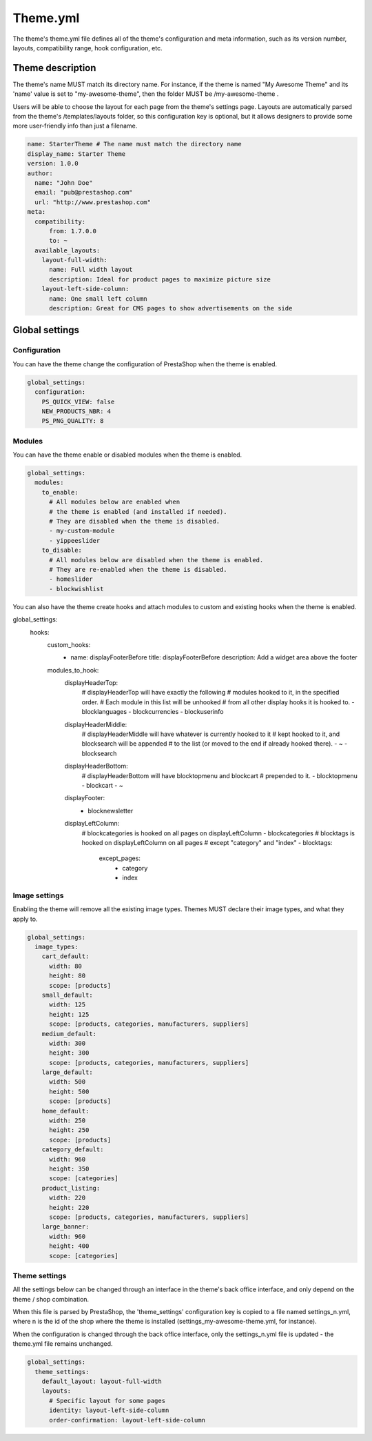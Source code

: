 ****************
Theme.yml
****************

The theme's theme.yml file defines all of the theme's configuration and meta information, such as its version number, layouts, compatibility range, hook configuration, etc.

Theme description
=========================

The theme's name MUST match its directory name. For instance, if the theme is named "My Awesome Theme" and its 'name' value is set to "my-awesome-theme", then the folder MUST be /my-awesome-theme .

Users will be able to choose the layout for each page from the theme's settings page. Layouts are automatically parsed from the theme's /templates/layouts folder, so this configuration key is optional, but it allows designers to provide some more user-friendly info than just a filename.

.. code-block:: yaml

  name: StarterTheme # The name must match the directory name
  display_name: Starter Theme
  version: 1.0.0
  author:
    name: "John Doe"
    email: "pub@prestashop.com"
    url: "http://www.prestashop.com"
  meta:
    compatibility:
        from: 1.7.0.0
        to: ~
    available_layouts:
      layout-full-width:
        name: Full width layout
        description: Ideal for product pages to maximize picture size
      layout-left-side-column:
        name: One small left column
        description: Great for CMS pages to show advertisements on the side


Global settings
====================

Configuration
------------------

You can have the theme change the configuration of PrestaShop when the theme is enabled.

.. code-block:: yaml

  global_settings:
    configuration:
      PS_QUICK_VIEW: false
      NEW_PRODUCTS_NBR: 4
      PS_PNG_QUALITY: 8




Modules
----------------------

You can have the theme enable or disabled modules when the theme is enabled.

.. code-block:: yaml

  global_settings:
    modules:
      to_enable:
        # All modules below are enabled when
        # the theme is enabled (and installed if needed).
        # They are disabled when the theme is disabled.
        - my-custom-module
        - yippeeslider
      to_disable:
        # All modules below are disabled when the theme is enabled.
        # They are re-enabled when the theme is disabled.
        - homeslider
        - blockwishlist

You can also have the theme create hooks and attach modules to custom and existing hooks when the theme is enabled.

global_settings:
  hooks:
    custom_hooks:
      - name: displayFooterBefore
        title: displayFooterBefore
        description: Add a widget area above the footer
    modules_to_hook:
      displayHeaderTop:
        # displayHeaderTop will have exactly the following
        # modules hooked to it, in the specified order.
        # Each module in this list will be unhooked
        # from all other display hooks it is hooked to.
        - blocklanguages
        - blockcurrencies
        - blockuserinfo
      displayHeaderMiddle:
        # displayHeaderMiddle will have whatever is currently hooked to it
        # kept hooked to it, and blocksearch will be appended
        # to the list (or moved to the end if already hooked there).
        - ~
        - blocksearch
      displayHeaderBottom:
        # displayHeaderBottom will have blocktopmenu and blockcart
        # prepended to it.
        - blocktopmenu
        - blockcart
        - ~
      displayFooter:
        - blocknewsletter
      displayLeftColumn:
        # blockcategories is hooked on all pages on displayLeftColumn
        - blockcategories
        # blocktags is hooked on displayLeftColumn on all pages
        # except "category" and "index"
        - blocktags:
            except_pages:
              - category
              - index


Image settings
--------------------

Enabling the theme will remove all the existing image types.
Themes MUST declare their image types, and what they apply to.

.. code-block:: yaml

  global_settings:
    image_types:
      cart_default:
        width: 80
        height: 80
        scope: [products]
      small_default:
        width: 125
        height: 125
        scope: [products, categories, manufacturers, suppliers]
      medium_default:
        width: 300
        height: 300
        scope: [products, categories, manufacturers, suppliers]
      large_default:
        width: 500
        height: 500
        scope: [products]
      home_default:
        width: 250
        height: 250
        scope: [products]
      category_default:
        width: 960
        height: 350
        scope: [categories]
      product_listing:
        width: 220
        height: 220
        scope: [products, categories, manufacturers, suppliers]
      large_banner:
        width: 960
        height: 400
        scope: [categories]


Theme settings
---------------------

All the settings below can be changed through an interface in the theme's back office interface, and only depend on the theme / shop combination.

When this file is parsed by PrestaShop, the 'theme_settings' configuration key is copied to a file named settings_n.yml, where n is the id of the shop where the theme is installed (settings_my-awesome-theme.yml, for instance).

When the configuration is changed through the back office interface, only the settings_n.yml file is updated - the theme.yml file remains unchanged.

.. code-block:: yaml

  global_settings:
    theme_settings:
      default_layout: layout-full-width
      layouts:
        # Specific layout for some pages
        identity: layout-left-side-column
        order-confirmation: layout-left-side-column
